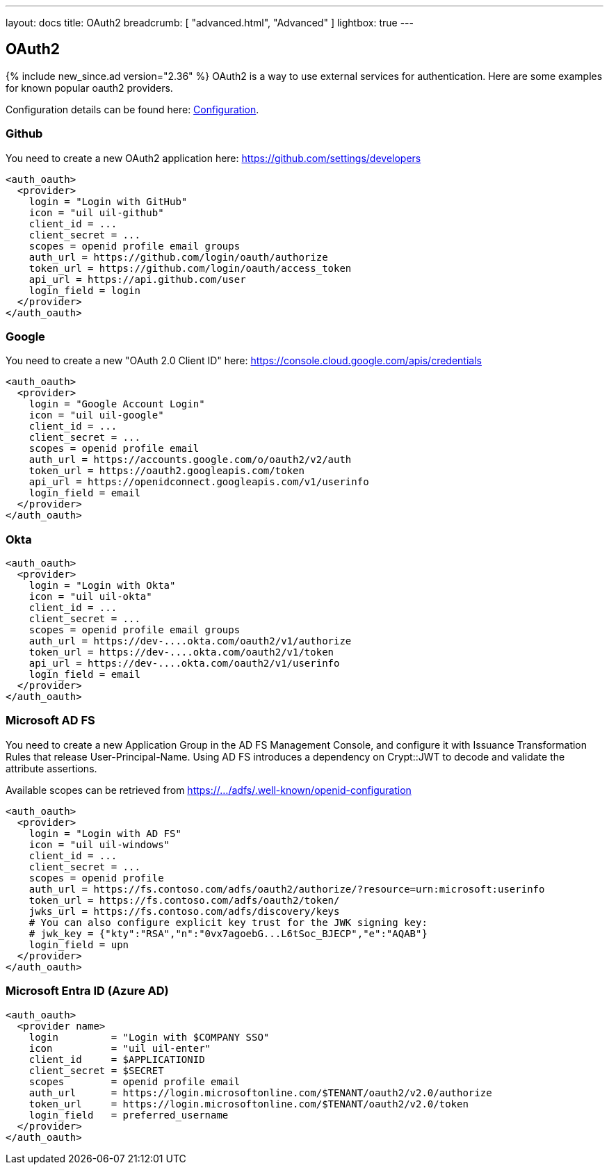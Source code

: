 ---
layout: docs
title: OAuth2
breadcrumb: [ "advanced.html", "Advanced" ]
lightbox: true
---

== OAuth2
{% include new_since.ad version="2.36" %}
OAuth2 is a way to use external services for authentication. Here are some
examples for known popular oauth2 providers.

Configuration details can be found here: link:configuration.html#_oauth2-authentication-settings[Configuration].

=== Github

You need to create a new OAuth2 application here: https://github.com/settings/developers
```
<auth_oauth>
  <provider>
    login = "Login with GitHub"
    icon = "uil uil-github"
    client_id = ...
    client_secret = ...
    scopes = openid profile email groups
    auth_url = https://github.com/login/oauth/authorize
    token_url = https://github.com/login/oauth/access_token
    api_url = https://api.github.com/user
    login_field = login
  </provider>
</auth_oauth>
```


=== Google

You need to create a new "OAuth 2.0 Client ID"  here: https://console.cloud.google.com/apis/credentials

```
<auth_oauth>
  <provider>
    login = "Google Account Login"
    icon = "uil uil-google"
    client_id = ...
    client_secret = ...
    scopes = openid profile email
    auth_url = https://accounts.google.com/o/oauth2/v2/auth
    token_url = https://oauth2.googleapis.com/token
    api_url = https://openidconnect.googleapis.com/v1/userinfo
    login_field = email
  </provider>
</auth_oauth>
```

=== Okta


```
<auth_oauth>
  <provider>
    login = "Login with Okta"
    icon = "uil uil-okta"
    client_id = ...
    client_secret = ...
    scopes = openid profile email groups
    auth_url = https://dev-....okta.com/oauth2/v1/authorize
    token_url = https://dev-....okta.com/oauth2/v1/token
    api_url = https://dev-....okta.com/oauth2/v1/userinfo
    login_field = email
  </provider>
</auth_oauth>
```

=== Microsoft AD FS

You need to create a new Application Group in the AD FS Management Console,
and configure it with Issuance Transformation Rules that release
User-Principal-Name. Using AD FS introduces a dependency on Crypt::JWT to
decode and validate the attribute assertions.

Available scopes can be retrieved from https://.../adfs/.well-known/openid-configuration

```
<auth_oauth>
  <provider>
    login = "Login with AD FS"
    icon = "uil uil-windows"
    client_id = ...
    client_secret = ...
    scopes = openid profile
    auth_url = https://fs.contoso.com/adfs/oauth2/authorize/?resource=urn:microsoft:userinfo
    token_url = https://fs.contoso.com/adfs/oauth2/token/
    jwks_url = https://fs.contoso.com/adfs/discovery/keys
    # You can also configure explicit key trust for the JWK signing key:
    # jwk_key = {"kty":"RSA","n":"0vx7agoebG...L6tSoc_BJECP","e":"AQAB"}
    login_field = upn
  </provider>
</auth_oauth>
```

=== Microsoft Entra ID (Azure AD)

```
<auth_oauth>
  <provider name>
    login         = "Login with $COMPANY SSO"
    icon          = "uil uil-enter"
    client_id     = $APPLICATIONID
    client_secret = $SECRET
    scopes        = openid profile email
    auth_url      = https://login.microsoftonline.com/$TENANT/oauth2/v2.0/authorize
    token_url     = https://login.microsoftonline.com/$TENANT/oauth2/v2.0/token
    login_field   = preferred_username
  </provider>
</auth_oauth>
```

